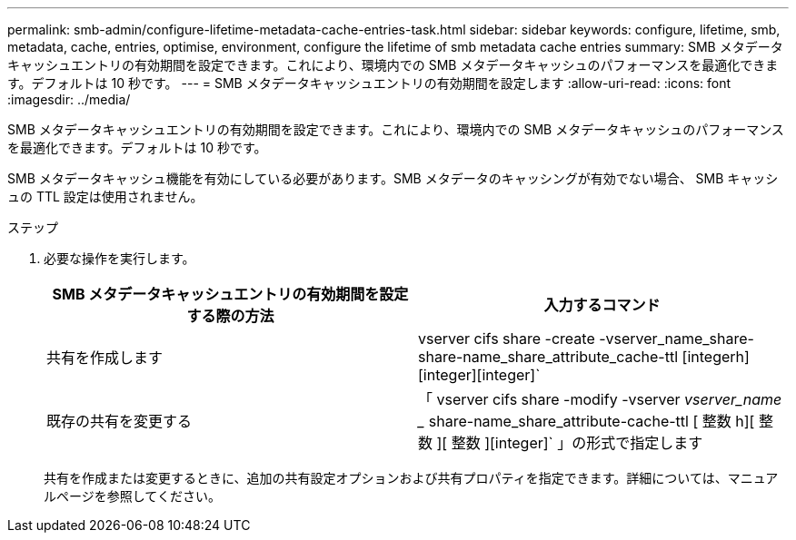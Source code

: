 ---
permalink: smb-admin/configure-lifetime-metadata-cache-entries-task.html 
sidebar: sidebar 
keywords: configure, lifetime, smb, metadata, cache, entries, optimise, environment, configure the lifetime of smb metadata cache entries 
summary: SMB メタデータキャッシュエントリの有効期間を設定できます。これにより、環境内での SMB メタデータキャッシュのパフォーマンスを最適化できます。デフォルトは 10 秒です。 
---
= SMB メタデータキャッシュエントリの有効期間を設定します
:allow-uri-read: 
:icons: font
:imagesdir: ../media/


[role="lead"]
SMB メタデータキャッシュエントリの有効期間を設定できます。これにより、環境内での SMB メタデータキャッシュのパフォーマンスを最適化できます。デフォルトは 10 秒です。

SMB メタデータキャッシュ機能を有効にしている必要があります。SMB メタデータのキャッシングが有効でない場合、 SMB キャッシュの TTL 設定は使用されません。

.ステップ
. 必要な操作を実行します。
+
|===
| SMB メタデータキャッシュエントリの有効期間を設定する際の方法 | 入力するコマンド 


 a| 
共有を作成します
 a| 
vserver cifs share -create -vserver_name_share-share-name_share_attribute_cache-ttl [integerh][integer][integer]`



 a| 
既存の共有を変更する
 a| 
「 vserver cifs share -modify -vserver _vserver_name __ share-name_share_attribute-cache-ttl [ 整数 h][ 整数 ][ 整数 ][integer]` 」の形式で指定します

|===
+
共有を作成または変更するときに、追加の共有設定オプションおよび共有プロパティを指定できます。詳細については、マニュアルページを参照してください。


